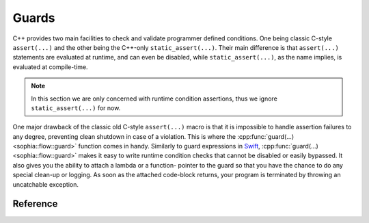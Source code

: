 Guards
******

C++ provides two main facilities to check and validate programmer defined
conditions. One being classic C-style ``assert(...)`` and the other being the
C++-only ``static_assert(...)``. Their main difference is that ``assert(...)``
statements are evaluated at runtime, and can even be disabled, while
``static_assert(...)``, as the name implies, is evaluated at compile-time.

.. note::
  In this section we are only concerned with runtime condition assertions, thus
  we ignore ``static_assert(...)`` for now.

One major drawback of the classic old C-style ``assert(...)`` macro is that it
is impossible to handle assertion failures to any degree, preventing clean
shutdown in case of a violation. This is where the :cpp:func:`guard(...)
<sophia::flow::guard>` function comes in handy. Similarly to guard expressions
in `Swift <https://swift.org/>`_, :cpp:func:`guard(...) <sophia::flow::guard>`
makes it easy to write runtime condition checks that cannot be disabled or
easily bypassed. It also gives you the ability to attach a lambda or a function-
pointer to the guard so that you have the chance to do any special clean-up or
logging. As soon as the attached code-block returns, your program is terminated
by throwing an uncatchable exception.

Reference
---------

.. doxygenfunction:: sophia::flow::guard
